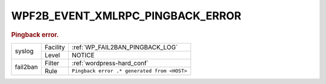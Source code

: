 .. _WPF2B_EVENT_XMLRPC_PINGBACK_ERROR:

WPF2B_EVENT_XMLRPC_PINGBACK_ERROR
---------------------------------

.. rubric:: Pingback error.

+----------+----------+---------------------------------------------+
| syslog   | Facility | :ref:`WP_FAIL2BAN_PINGBACK_LOG`             |
|          +----------+---------------------------------------------+
|          | Level    | NOTICE                                      |
+----------+----------+---------------------------------------------+
| fail2ban | Filter   | :ref:`wordpress-hard_conf`                  |
|          +----------+---------------------------------------------+
|          | Rule     | ``Pingback error .* generated from <HOST>`` |
+----------+----------+---------------------------------------------+

.. versionadded:: 4.0.0
